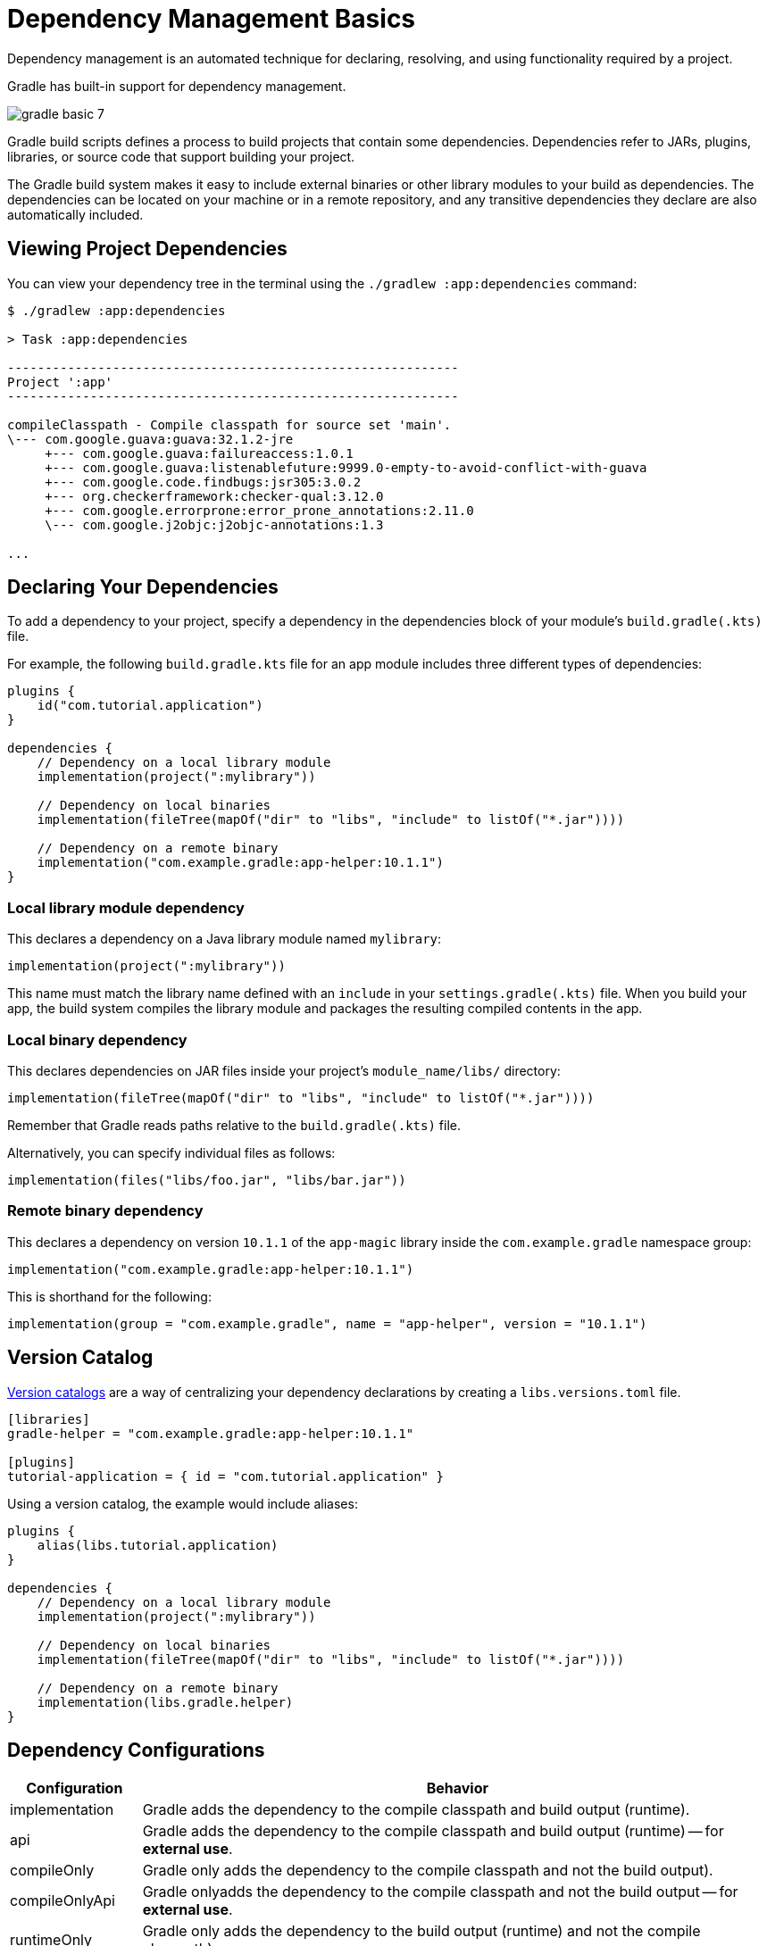 // Copyright (C) 2023 Gradle, Inc.
//
// Licensed under the Creative Commons Attribution-Noncommercial-ShareAlike 4.0 International License.;
// you may not use this file except in compliance with the License.
// You may obtain a copy of the License at
//
//      https://creativecommons.org/licenses/by-nc-sa/4.0/
//
// Unless required by applicable law or agreed to in writing, software
// distributed under the License is distributed on an "AS IS" BASIS,
// WITHOUT WARRANTIES OR CONDITIONS OF ANY KIND, either express or implied.
// See the License for the specific language governing permissions and
// limitations under the License.

[[dependency_management_basics]]
= Dependency Management Basics

Dependency management is an automated technique for declaring, resolving, and using functionality required by a project.

Gradle has built-in support for dependency management.

image::gradle-basic-7.png[]

Gradle build scripts defines a process to build projects that contain some dependencies.
Dependencies refer to JARs, plugins, libraries, or source code that support building your project.

The Gradle build system makes it easy to include external binaries or other library modules to your build as dependencies.
The dependencies can be located on your machine or in a remote repository, and any transitive dependencies they declare are also automatically included.

== Viewing Project Dependencies

You can view your dependency tree in the terminal using the `./gradlew :app:dependencies` command:

[source]
----
$ ./gradlew :app:dependencies

> Task :app:dependencies

------------------------------------------------------------
Project ':app'
------------------------------------------------------------

compileClasspath - Compile classpath for source set 'main'.
\--- com.google.guava:guava:32.1.2-jre
     +--- com.google.guava:failureaccess:1.0.1
     +--- com.google.guava:listenablefuture:9999.0-empty-to-avoid-conflict-with-guava
     +--- com.google.code.findbugs:jsr305:3.0.2
     +--- org.checkerframework:checker-qual:3.12.0
     +--- com.google.errorprone:error_prone_annotations:2.11.0
     \--- com.google.j2objc:j2objc-annotations:1.3

...
----

== Declaring Your Dependencies

To add a dependency to your project, specify a dependency in the dependencies block of your module's `build.gradle(.kts)` file.

For example, the following `build.gradle.kts` file for an app module includes three different types of dependencies:

[source]
----
plugins {
    id("com.tutorial.application")
}

dependencies {
    // Dependency on a local library module
    implementation(project(":mylibrary"))

    // Dependency on local binaries
    implementation(fileTree(mapOf("dir" to "libs", "include" to listOf("*.jar"))))

    // Dependency on a remote binary
    implementation("com.example.gradle:app-helper:10.1.1")
}
----

=== Local library module dependency
This declares a dependency on a Java library module named `mylibrary`:

[source]
----
implementation(project(":mylibrary"))
----

This name must match the library name defined with an `include` in your `settings.gradle(.kts)` file.
When you build your app, the build system compiles the library module and packages the resulting compiled contents in the app.

=== Local binary dependency
This declares dependencies on JAR files inside your project's `module_name/libs/` directory:

[source]
----
implementation(fileTree(mapOf("dir" to "libs", "include" to listOf("*.jar"))))
----

Remember that Gradle reads paths relative to the `build.gradle(.kts)` file.

Alternatively, you can specify individual files as follows:

[source]
----
implementation(files("libs/foo.jar", "libs/bar.jar"))
----

=== Remote binary dependency
This declares a dependency on version `10.1.1` of the `app-magic` library inside the `com.example.gradle` namespace group:

[source]
----
implementation("com.example.gradle:app-helper:10.1.1")
----

This is shorthand for the following:

[source]
----
implementation(group = "com.example.gradle", name = "app-helper", version = "10.1.1")
----

== Version Catalog

<<version_catalog.adoc#version_catalog,Version catalogs>> are a way of centralizing your dependency declarations by creating a `libs.versions.toml` file.

[source]
----
[libraries]
gradle-helper = "com.example.gradle:app-helper:10.1.1"

[plugins]
tutorial-application = { id = "com.tutorial.application" }
----

Using a version catalog, the example would include aliases:

[source]
----
plugins {
    alias(libs.tutorial.application)
}

dependencies {
    // Dependency on a local library module
    implementation(project(":mylibrary"))

    // Dependency on local binaries
    implementation(fileTree(mapOf("dir" to "libs", "include" to listOf("*.jar"))))

    // Dependency on a remote binary
    implementation(libs.gradle.helper)
}
----

== Dependency Configurations
[%header,cols="1,~"]
|===
|Configuration
|Behavior

|implementation
|Gradle adds the dependency to the compile classpath and build output (runtime).

|api
|Gradle adds the dependency to the compile classpath and build output (runtime) -- for *external use*.

|compileOnly
|Gradle only adds the dependency to the compile classpath and not the build output).

|compileOnlyApi
|Gradle onlyadds the dependency to the compile classpath and not the build output -- for *external use*.

|runtimeOnly
|Gradle only adds the dependency to the build output (runtime) and not the compile classpath).

|testImplementation
|Gradle adds the dependency to the test compile classpath and the test runtime.

|testCompileOnly
|Gradle adds the dependency to the test compile classpath and not the test runtime.

|testRuntimeOnly
|Gradle adds the dependency to the test runtime and not the test compile time.
|===

== Transitive dependencies
A _transitive dependency_ is a dependency of a dependency.

In the example above, for the `guava` dependency to work, it requires a library called `failureaccess`:

[source]
----
compileClasspath - Compile classpath for source set 'main'.
\--- com.google.guava:guava:32.1.2-jre
     +--- com.google.guava:failureaccess:1.0.1
----

Therefore `failureaccess` is a transitive dependency of the project.

== Dependency location
Gradle looks for the location your dependencies in the repositories specified in the `repositories` block of your `build.gradle(.kts)` file:

[source]
----
repositories {
    maven {
        url './maven-repo'
    }
    ivy {
        url './ivy-repo'
    }
}
----

When the dependency location is specified in the build file of a specific project, it is only applied to that subproject and not the root project or other subprojects.

For shared dependency locations, among all subprojects, Gradle looks for repositories specified in the `dependencyResolutionManagement` or `pluginManagement` block of your `settings.gradle(.kts)` file:

[source]
----
dependencyResolutionManagement {
    repositories {
        mavenCentral()
    }
}
----

Consult the <<dependency_management_terminology .adoc#dependency_management_terminology,Dependency Management chapter>> to learn more.

[.text-right]
**Next Step:** <<task_basics.adoc#task_basics,Learn about Tasks>> >>
